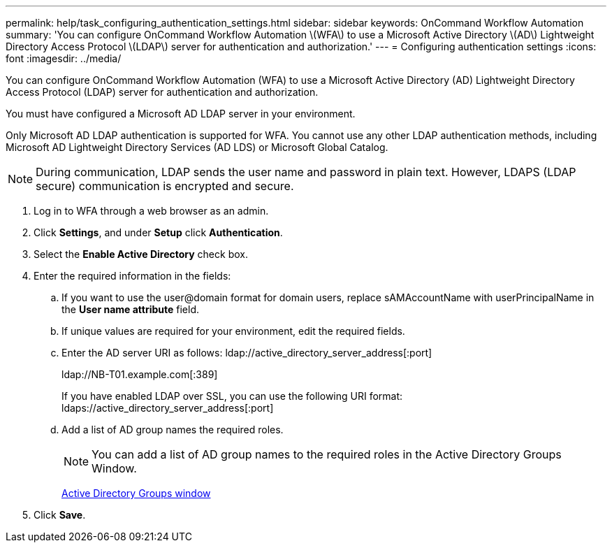 ---
permalink: help/task_configuring_authentication_settings.html
sidebar: sidebar
keywords: OnCommand Workflow Automation
summary: 'You can configure OnCommand Workflow Automation \(WFA\) to use a Microsoft Active Directory \(AD\) Lightweight Directory Access Protocol \(LDAP\) server for authentication and authorization.'
---
= Configuring authentication settings
:icons: font
:imagesdir: ../media/

You can configure OnCommand Workflow Automation (WFA) to use a Microsoft Active Directory (AD) Lightweight Directory Access Protocol (LDAP) server for authentication and authorization.

You must have configured a Microsoft AD LDAP server in your environment.

Only Microsoft AD LDAP authentication is supported for WFA. You cannot use any other LDAP authentication methods, including Microsoft AD Lightweight Directory Services (AD LDS) or Microsoft Global Catalog.

NOTE: During communication, LDAP sends the user name and password in plain text. However, LDAPS (LDAP secure) communication is encrypted and secure.

. Log in to WFA through a web browser as an admin.
. Click *Settings*, and under *Setup* click *Authentication*.
. Select the *Enable Active Directory* check box.
. Enter the required information in the fields:
 .. If you want to use the user@domain format for domain users, replace sAMAccountName with userPrincipalName in the *User name attribute* field.
 .. If unique values are required for your environment, edit the required fields.
 .. Enter the AD server URI as follows: ldap://active_directory_server_address[:port]
+
ldap://NB-T01.example.com[:389]
+
If you have enabled LDAP over SSL, you can use the following URI format: ldaps://active_directory_server_address[:port]

 .. Add a list of AD group names the required roles.
+
NOTE: You can add a list of AD group names to the required roles in the Active Directory Groups Window.
+
link:reference_active_directory_groups_window.md#[Active Directory Groups window]
. Click *Save*.

